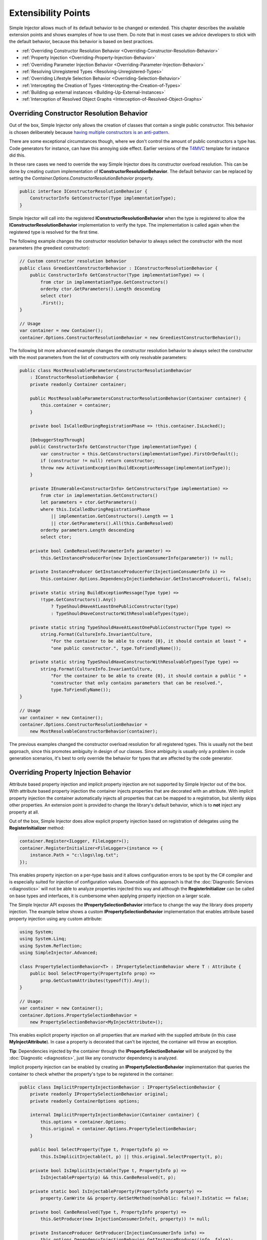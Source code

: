 ====================
Extensibility Points
====================

Simple Injector allows much of its default behavior to be changed or extended. This chapter describes the available extension points and shows examples of how to use them. Do note that in most cases we advice developers to stick with the default behavior, because this behavior is based on best practices.

* :ref:`Overriding Constructor Resolution Behavior <Overriding-Constructor-Resolution-Behavior>`
* :ref:`Property Injection <Overriding-Property-Injection-Behavior>`
* :ref:`Overriding Parameter Injection Behavior <Overriding-Parameter-Injection-Behavior>`
* :ref:`Resolving Unregistered Types <Resolving-Unregistered-Types>`
* :ref:`Overriding Lifestyle Selection Behavior <Overriding-Selection-Behavior>`
* :ref:`Intercepting the Creation of Types <Intercepting-the-Creation-of-Types>`
* :ref:`Building up external instances <Building-Up-External-Instances>`
* :ref:`Interception of Resolved Object Graphs <Interception-of-Resolved-Object-Graphs>`

.. _Overriding-Constructor-Resolution-Behavior:

Overriding Constructor Resolution Behavior
==========================================

Out of the box, Simple Injector only allows the creation of classes that contain a single public constructor. This behavior is chosen deliberately because `having multiple constructors is an anti-pattern <https://cuttingedge.it/blogs/steven/pivot/entry.php?id=97>`_.

There are some exceptional circumstances though, where we don't control the amount of public constructors a type has. Code generators for instance, can have this annoying side effect. Earlier versions of the `T4MVC <https://github.com/T4MVC/T4MVC>`_ template for instance did this.

In these rare cases we need to override the way Simple Injector does its constructor overload resolution. This can be done by creating custom implementation of **IConstructorResolutionBehavior**. The default behavior can be replaced by setting the *Container.Options.ConstructorResolutionBehavior* property.

.. code-block:: c#

    public interface IConstructorResolutionBehavior {
        ConstructorInfo GetConstructor(Type implementationType);
    }

Simple Injector will call into the registered **IConstructorResolutionBehavior** when the type is registered to allow the **IConstructorResolutionBehavior** implementation to verify the type. The implementation is called again when the registered type is resolved for the first time.

The following example changes the constructor resolution behavior to always select the constructor with the most parameters (the greediest constructor):

.. code-block:: c#

    // Custom constructor resolution behavior
    public class GreediestConstructorBehavior : IConstructorResolutionBehavior {
        public ConstructorInfo GetConstructor(Type implementationType) => (
            from ctor in implementationType.GetConstructors()
            orderby ctor.GetParameters().Length descending
            select ctor)
            .First();
    }

    // Usage
    var container = new Container();
    container.Options.ConstructorResolutionBehavior = new GreediestConstructorBehavior();

The following bit more advanced example changes the constructor resolution behavior to always select the constructor with the most parameters from the list of constructors with only resolvable parameters:

.. code-block:: c#

    public class MostResolvableParametersConstructorResolutionBehavior 
        : IConstructorResolutionBehavior {
        private readonly Container container;

        public MostResolvableParametersConstructorResolutionBehavior(Container container) {
            this.container = container;
        }

        private bool IsCalledDuringRegistrationPhase => !this.container.IsLocked();

        [DebuggerStepThrough]
        public ConstructorInfo GetConstructor(Type implementationType) {
            var constructor = this.GetConstructors(implementationType).FirstOrDefault();
            if (constructor != null) return constructor;
            throw new ActivationException(BuildExceptionMessage(implementationType));
        }

        private IEnumerable<ConstructorInfo> GetConstructors(Type implementation) =>
            from ctor in implementation.GetConstructors()
            let parameters = ctor.GetParameters()
            where this.IsCalledDuringRegistrationPhase
                || implementation.GetConstructors().Length == 1
                || ctor.GetParameters().All(this.CanBeResolved)
            orderby parameters.Length descending
            select ctor;

        private bool CanBeResolved(ParameterInfo parameter) =>
            this.GetInstanceProducerFor(new InjectionConsumerInfo(parameter)) != null;

        private InstanceProducer GetInstanceProducerFor(InjectionConsumerInfo i) =>
            this.container.Options.DependencyInjectionBehavior.GetInstanceProducer(i, false);

        private static string BuildExceptionMessage(Type type) =>
            !type.GetConstructors().Any()
                ? TypeShouldHaveAtLeastOnePublicConstructor(type)
                : TypeShouldHaveConstructorWithResolvableTypes(type);

        private static string TypeShouldHaveAtLeastOnePublicConstructor(Type type) =>
            string.Format(CultureInfo.InvariantCulture,
                "For the container to be able to create {0}, it should contain at least " +
                "one public constructor.", type.ToFriendlyName());

        private static string TypeShouldHaveConstructorWithResolvableTypes(Type type) =>
            string.Format(CultureInfo.InvariantCulture,
                "For the container to be able to create {0}, it should contain a public " +
                "constructor that only contains parameters that can be resolved.", 
                type.ToFriendlyName());
    }

    // Usage
    var container = new Container();
    container.Options.ConstructorResolutionBehavior =
        new MostResolvableConstructorBehavior(container);

The previous examples changed the constructor overload resolution for all registered types. This is usually not the best approach, since this promotes ambiguity in design of our classes. Since ambiguity is usually only a problem in code generation scenarios, it's best to only override the behavior for types that are affected by the code generator.

.. _Overriding-Property-Injection-Behavior:

Overriding Property Injection Behavior
======================================

Attribute based property injection and implicit property injection are not supported by Simple Injector out of the box. With attribute based property injection the container injects properties that are decorated with an attribute. With implicit property injection the container automatically injects all properties that can be mapped to a registration, but silently skips other properties. An extension point is provided to change the library's default behavior, which is to **not** inject any property at all.

Out of the box, Simple Injector does allow explicit property injection based on registration of delegates using the **RegisterInitializer** method:

.. code-block:: c#

    container.Register<ILogger, FileLogger>();
    container.RegisterInitializer<FileLogger>(instance => {
        instance.Path = "c:\logs\log.txt";
    });

This enables property injection on a per-type basis and it allows configuration errors to be spot by the C# compiler and is especially suited for injection of configuration values. Downside of this approach is that the :doc:`Diagnostic Services <diagnostics>` will not be able to analyze properties injected this way and although the **RegisterInitializer** can be called on base types and interfaces, it is cumbersome when applying property injection on a larger scale.

The Simple Injector API exposes the **IPropertySelectionBehavior** interface to change the way the library does property injection. The example below shows a custom **IPropertySelectionBehavior** implementation that enables attribute based property injection using any custom attribute:

.. code-block:: c#

    using System;
    using System.Linq;
    using System.Reflection;
    using SimpleInjector.Advanced;

    class PropertySelectionBehavior<T> : IPropertySelectionBehavior where T : Attribute {
        public bool SelectProperty(PropertyInfo prop) =>
            prop.GetCustomAttributes(typeof(T)).Any();
    }

    // Usage:
    var container = new Container();
    container.Options.PropertySelectionBehavior = 
        new PropertySelectionBehavior<MyInjectAttribute>();

This enables explicit property injection on all properties that are marked with the supplied attribute (in this case **MyInjectAttribute**). In case a property is decorated that can't be injected, the container will throw an exception.

.. container:: Note

    **Tip**: Dependencies injected by the container through the **IPropertySelectionBehavior** will be analyzed by the :doc:`Diagnostic <diagnostics>`, just like any constructor dependency is analyzed.

Implicit property injection can be enabled by creating an **IPropertySelectionBehavior** implementation that queries the container to check whether the property's type to be registered in the container:

.. code-block:: c#

    public class ImplicitPropertyInjectionBehavior : IPropertySelectionBehavior {
        private readonly IPropertySelectionBehavior original;
        private readonly ContainerOptions options;

        internal ImplicitPropertyInjectionBehavior(Container container) {
            this.options = container.Options;
            this.original = container.Options.PropertySelectionBehavior;
        }

        public bool SelectProperty(Type t, PropertyInfo p) =>
            this.IsImplicitInjectable(t, p) || this.original.SelectProperty(t, p);

        private bool IsImplicitInjectable(Type t, PropertyInfo p) =>
            IsInjectableProperty(p) && this.CanBeResolved(t, p);

        private static bool IsInjectableProperty(PropertyInfo property) =>
            property.CanWrite && property.GetSetMethod(nonPublic: false)?.IsStatic == false;

        private bool CanBeResolved(Type t, PropertyInfo property) =>
            this.GetProducer(new InjectionConsumerInfo(t, property)) != null;

        private InstanceProducer GetProducer(InjectionConsumerInfo info) =>
            this.options.DependencyInjectionBehavior.GetInstanceProducer(info, false);
    }
    
    // Usage:
    var container = new Container();
    container.Options.PropertySelectionBehavior = 
        new ImplicitPropertyInjectionBehavior(container);

.. container:: Note

    **Warning**: Silently skipping properties that can't be mapped can lead to a DI configuration that can't be easily verified and can therefore result in an application that fails at runtime instead of failing when the container is verified. Prefer explicit property injection -or better- constructor injection whenever possible.

.. _Overriding-Parameter-Injection-Behavior:

Overriding Parameter Injection Behavior
=======================================

Simple Injector does not allow injecting primitive types (such as integers and string) into constructors. The **IDependencyInjectionBehavior** interface is defined by the library to change this default behavior.

The following article contains more information about changing the library's default behavior: `Primitive Dependencies with Simple Injector <https://cuttingedge.it/blogs/steven/pivot/entry.php?id=94>`_.

.. _Resolving-Unregistered-Types:

Resolving Unregistered Types
============================

Unregistered type resolution is the ability to get notified by the container when a type is requested that is currently unregistered in the container. This gives you the change of registering that type. Simple Injector supports this scenario with the `ResolveUnregisteredType <https://simpleinjector.org/ReferenceLibrary/?topic=html/E_SimpleInjector_Container_ResolveUnregisteredType.htm>`_ event. Unregistered type resolution enables many advanced scenarios. The library itself uses this event for implementing enabling support for :ref:`decorators <Decoration>`.

For more information about how to use this event, please look at the `ResolveUnregisteredType event documentation <https://simpleinjector.org/ReferenceLibrary/?topic=html/E_SimpleInjector_Container_ResolveUnregisteredType.htm>`_ in the `reference library <https://simpleinjector.org/ReferenceLibrary/>`_.

.. _Overriding-Selection-Behavior:

Overriding Lifestyle Selection Behavior
=======================================

By default, when registering a type without explicitly specifying a lifestyle, that type is registered using the **Transient** lifestyle. This behavior can be overridden and this is especially useful in batch-registration scenarios.

Here are some examples of registration calls that all register types as *Transient*:

.. code-block:: c#

    container.Register<IUserContext, AspNetUserContext>();
    container.Register<ITimeProvider>(() => new RealTimeProvider());
    container.RegisterCollection<ILogger>(new[] { typeof(SqlLogger), typeof(FileLogger) });
    container.Register(typeof(IHandler<>), new[] { typeof(IHandler<>).Assembly });
    container.RegisterDecorator(typeof(IHandler<>), typeof(LoggingHandlerDecorator<>));
    container.RegisterConditional(typeof(IValidator<>), typeof(NullVal<>), c => !c.Handled);
    container.RegisterMvcControllers();
    container.RegisterWcfServices();
    container.RegisterWebApiControllers(GlobalConfiguration.Configuration);

Most of these methods have overloads that allow supplying a different lifestyle. This works great in situations where you register a single type (using one of the **Register** method overloads for instance), and when all registrations need the same lifestyle. This is less suitable for cases where you batch-register a set of types where each type needs a different lifestyle.

In this case we need to override the way Simple Injector does lifestyle selection. There are two ways of overriding the lifestyle selection.

Overriding the lifestyle selection can done globally by changing the **Container.Options.DefaultLifestyle** property, as shown in the following example:

.. code-block:: c#

    container.Options.DefaultLifestyle = Lifestyle.Singleton;

Any registration that's not explicitly supplied with a lifestyle, will get this lifestyle. In this case all registrations will be made as **Singleton**.

A more common need is to select the lifestyle based on some context. This can be done by creating custom implementation of **ILifestyleSelectionBehavior**.

.. code-block:: c#

    public interface ILifestyleSelectionBehavior {
        Lifestyle SelectLifestyle(Type implementationType);
    }

When no lifestyle is explicitly supplied by the user, Simple Injector will call into the registered **ILifestyleSelectionBehavior** when the type is registered to allow the **ILifestyleSelectionBehavior** implementation to select the proper lifestyle. The default behavior can be replaced by setting the **Container.Options.LifestyleSelectionBehavior** property.

Simple Injector's default **ILifestyleSelectionBehavior** implementation simply forwards the call to **Container.Options.DefaultLifestyle**.

The following example changes the lifestyle selection behavior to always register those instances as singleton:

.. code-block:: c#

    using System;
    using SimpleInjector;
    using SimpleInjector.Advanced;

    // Custom lifestyle selection behavior
    public class SingletonLifestyleSelectionBehavior : ILifestyleSelectionBehavior {
        public Lifestyle SelectLifestyle(Type implementationType) => Lifestyle.Singleton;
    }

    // Usage
    var container = new Container();
    container.Options.LifestyleSelectionBehavior = new SingletonLifestyleSelectionBehavior();

In case there is always a single default lifestyle, a much easier to set the **Container.Options.DefaultLifestyle** property:

.. code-block:: c#

    container.Options.DefaultLifestyle = Lifestyle.Singleton;

The default **Container.Options.LifestyleSelectionBehavior** implementation simply returns the configured **Container.Options.DefaultLifestyle**.

It gets more interesting when the lifestyle changes on the given type. The following example changes the lifestyle selection behavior to pick the lifestyle based on an attribute:

.. code-block:: c#

    using System;
    using System.Reflection;
    using SimpleInjector.Advanced;

    // Attribute for use by the application
    public enum CreationPolicy { Transient, Scoped, Singleton }

    [AttributeUsage(AttributeTargets.Class | AttributeTargets.Interface,
        Inherited = false, AllowMultiple = false)]
    public sealed class CreationPolicyAttribute : Attribute {
        public CreationPolicyAttribute(CreationPolicy policy) {
            this.Policy = policy;
        }

        public CreationPolicy Policy { get; }
    }

    // Custom lifestyle selection behavior
    public class AttributeBasedLifestyleSelectionBehavior : ILifestyleSelectionBehavior {
        private const CreationPolicy DefaultPolicy = CreationPolicy.Transient;

        public Lifestyle SelectLifestyle(Type type) => ToLifestyle(GetPolicy(type));

        private static Lifestyle ToLifestyle(CreationPolicy policy) =>
            policy == CreationPolicy.Singleton ? Lifestyle.Singleton :
            policy == CreationPolicy.Scoped ? Lifestyle.Scoped :
            Lifestyle.Transient;

        private static CreationPolicy GetPolicy(Type type) =>
            type.GetCustomAttribute<CreationPolicyAttribute>()?.Policy ?? DefaultPolicy;
    }

    // Usage
    var container = new Container();
    container.Options.DefaultScopedLifestyle = new WebRequestLifestyle();

    container.Options.LifestyleSelectionBehavior =
        new AttributeBasedLifestyleSelectionBehavior();
        
    container.Register<IUserContext, AspNetUserContext>();

    // Usage in application
    [CreationPolicy(CreationPolicy.Scoped)]
    public class AspNetUserContext : IUserContext {
        // etc
    }

.. _Intercepting-the-Creation-of-Types:

Intercepting the Creation of Types
==================================

Intercepting the creation of types allows registrations to be modified. This enables all sorts of advanced scenarios where the creation of a single type or whole object graphs gets altered. Simple Injector contains two events that allow altering the type's creation: `ExpressionBuilding <https://simpleinjector.org/ReferenceLibrary/?topic=html/E_SimpleInjector_Container_ExpressionBuilding.htm>`_ and `ExpressionBuilt <https://simpleinjector.org/ReferenceLibrary/?topic=html/E_SimpleInjector_Container_ExpressionBuilding.htm>`_. Both events are quite similar but are called in different stages of the :ref:`building pipeline <Resolve-Pipeline>`. 

The **ExpressionBuilding** event gets called just after the registration's expression has been created that new up a new instance of that type, but before any lifestyle caching has been applied. This event can for instance be used for :ref:`Context based injection <Context-Based-Injection>`.

The **ExpressionBuilt** event gets called after the lifestyle caching has been applied. After lifestyle caching is applied much of the information that was available about the creation of that registration during the time **ExpressionBuilding** was called, is gone. While **ExpressionBuilding** is especially suited for changing the relationship between the resolved type and its dependencies, **ExpressionBuilt** is especially useful for applying decorators or :ref:`applying interceptors <interception-using-dynamic-proxies>`.

Note that Simple Injector has built-in support for :ref:`applying decorators <Decoration>` using the `RegisterDecorator <https://simpleinjector.org/ReferenceLibrary/?topic=html/Overload_SimpleInjector_Extensions_DecoratorExtensions_RegisterDecorator.htm>`_ extension methods. These methods internally use the **ExpressionBuilt** event.

.. _Building-Up-External-Instances:

Building up External Instances
==============================

Some frameworks insist in creating some of the classes we write and want to manage their lifetime. A notorious example of this is ASP.NET Web Forms. One of the symptoms we often see with those frameworks is that the classes that the framework creates need to have a default constructor.

This disallows Simple Injector to create those instances and inject dependencies into their constructor. But Simple Injector can still be asked to initialize such instance according the container's configuration. This is especially useful when overriding the default :ref:`property injection behavior <Overriding-Property-Injection-Behavior>`.

The following code snippet shows how an external instance can be initialized:

.. code-block:: c#
    
    public static BuildUp(Page page) {
        InstanceProducer producer =
            container.GetRegistration(page.GetType(), throwOnFailure: true);
        Registration registration = producer.Registration;
        registration.InitializeInstance(page);
    }

This allows any properties and initializers to be applied, but obviously doesn't allow the lifestyle to be changed, or any decorators to be applied.
    
By calling the **GetRegistration** method, the container will create and cache an *InstanceProducer* instance that is normally used to create the instance. Note however, that the **GetRegistration** method restricts the shape of the type to initialize. Since **GetRegistration** is used in cases where Simple Injector creates types for you, Simple Injector will therefore check whether it can create that type. This means that if this type has a constructor with arguments that Simple Injector can't inject (for instance because there are primitive type arguments in there), an exception will be thrown.

In that particular case, instead of requesting an *InstanceProducer* from the container, you need to create a *Registration* class using the *Lifestyle* class:

.. code-block:: c#
    
    Registration registration =
        Lifestyle.Transient.CreateRegistration(page.GetType(), container);
    registration.InitializeInstance(page);
    
Do note however that if you create *Registration* instances manually, make sure you cache them. *Registration* instances generate expression trees and compile them down to a delegate. This is a time -and memory- consuming operation. But every second time you call **InitializeInstance** on the same *Registration* instance, it will be fast as hell.

.. _Interception-of-Resolved-Object-Graphs:

Interception of Resolved Object Graphs
======================================

Simple Injector allows registering a delegate that will be called every time an instance is resolved directly from the container. This allows executing code just before and after an object graph gets resolved. This allows plugging in monitoring or diagnosing the container.

The `Glimpse plugin for Simple Injector <https://www.nuget.org/packages/Glimpse.SimpleInjector/>`_ for instance, makes use of this hook to allow displaying information about which objects where resolved during a web request.

The following example shows the **Options.RegisterResolveInterceptor** method in action:

.. code-block:: c#
    
    container.Options.RegisterResolveInterceptor(CollectResolvedInstance, c => true);
        
    private static object CollectResolvedInstance(InitializationContext context, 
        Func<object> instanceProducer)
    {
        // Invoke the delegate that calls into Simple Injector to get the requested service.
        object instance = instanceProducer();
        
        // Collect request specific data for display to the user.
        List<InstanceInitializationData> list = GetListForCurrentRequest(ResolvedInstances);
        list.Add(new InstanceInitializationData(context, instance));
            
        // Return the resolve instance.
        return instance;
    }

The example above shows the registration code from the Glimpse plugin component. It registers an interception delegate to the *CollectResolvedInstance* method by calling *container.Options.RegisterResolveInterceptor*. The *c => true* lambda informs Simple Injector that the *CollectResolvedInstance* method should always be applied for every service that is being resolved. This makes sense for the Glimpse plugin, because the user would want to get a complete view of what is being resolved during that request.

When a user calls **Container.GetInstance** or **InstanceProducer.GetInstance**, instead of creating the requested instance, Simple Injector will call the *CollectResolvedInstance* method and supplies to that method:

#. An **InitializationContext** that contains information about the service that is requested.
#. An *Func<object>* delegate that allows the requested instance to be created.

The **InitializationContext** allows access to the **InstanceProducer** and **Registration** instances that describe the service's registration. These two types enable detailed analysis of the resolved service, if required.

An **InstanceProducer** instance is responsible of caching the compiled factory delegate that allows the creation of new instances (according to their lifestyle) that is created. This factory delegate is a *Func<object>*. In case a *resolve interceptor* gets applied to an **InstanceProducer**, instead of calling that *Func<object>*, the **InstanceProducer** will call the resolve interceptor, while supplying that original *Func<object>* to the interceptor.